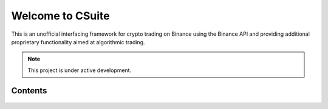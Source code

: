 Welcome to CSuite
===================================

This is an unofficial interfacing framework for crypto trading on Binance using the Binance API 
and providing additional proprietary functionality aimed at algorithmic trading.

.. note::

   This project is under active development.

Contents
--------

    .. toctree::

       start
       bconnector
       algos
       rece
